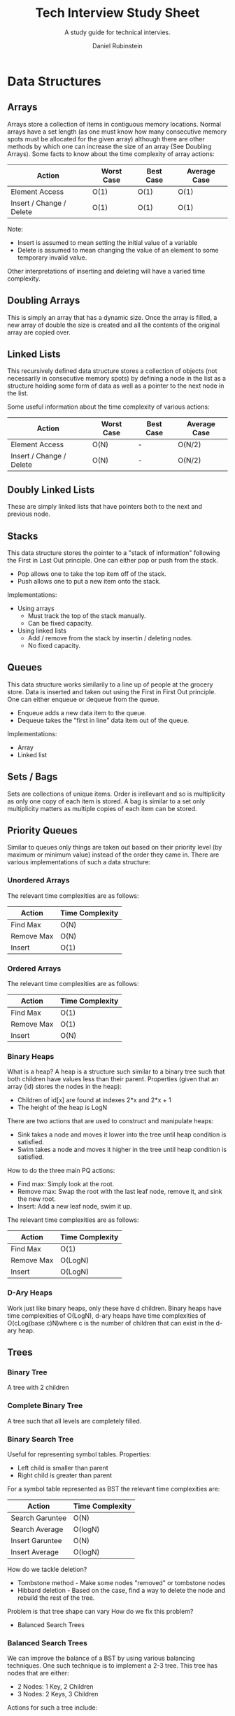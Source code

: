 #+Title: Tech Interview Study Sheet
#+Subtitle: A study guide for technical intervies.
#+Author: Daniel Rubinstein

#+Options: toc:nil num:nil
#+LaTeX_header: \usepackage{unicode}
#+Property: header-args :tangle yes

* Data Structures
** Arrays
Arrays store a collection of items in contiguous memory locations.
Normal arrays have a set length (as one must know how many consecutive memory spots must be allocated for the given array) although there are other methods by which one can increase the size of an array (See Doubling Arrays).
Some facts to know about the time complexity of array actions:
| Action                   | Worst Case | Best Case | Average Case |
|--------------------------+------------+-----------+--------------|
| Element Access           | O(1)       | O(1)      | O(1)         |
| Insert / Change / Delete | O(1)       | O(1)      | O(1)         |

Note:
- Insert is assumed to mean setting the initial value of a variable
- Delete is assumed to mean changing the value of an element to some temporary invalid value.
Other interpretations of inserting and deleting will have a varied time complexity.

** Doubling Arrays
This is simply an array that has a dynamic size. Once the array is filled, a new array of double the size is created and all the contents of the original array are copied over.

** Linked Lists
This recursively defined data structure stores a collection of objects (not necessarily in consecutive memory spots) by defining a node in the list as a structure holding some form of data as well as a pointer to the next node in the list.

Some useful information about the time complexity of various actions:
| Action                   | Worst Case | Best Case | Average Case |
|--------------------------+------------+-----------+--------------|
| Element Access           | O(N)       | -         | O(N/2)       |
| Insert / Change / Delete | O(N)       | -         | O(N/2)       |

** Doubly Linked Lists
These are simply linked lists that have pointers both to the next and previous node.

** Stacks
This data structure stores the pointer to a "stack of information" following the First in Last Out principle.
One can either pop or push from the stack.
- Pop allows one to take the top item off of the stack.
- Push allows one to put a new item onto the stack.

Implementations:
- Using arrays
  - Must track the top of the stack manually.
  - Can be fixed capacity.
- Using linked lists
  - Add / remove from the stack by insertin / deleting nodes.
  - No fixed capacity.
** Queues
This data structure works similarily to a line up of people at the grocery store.
Data is inserted and taken out using the First in First Out principle.
One can either enqueue or dequeue from the queue.
- Enqueue adds a new data item to the queue.
- Dequeue takes the "first in line" data item out of the queue.

Implementations:
- Array
- Linked list

** Sets / Bags
Sets are collections of unique items. Order is irellevant and so is multiplicity as only one copy of each item is stored.
A bag is similar to a set only multiplicity matters as multiple copies of each item can be stored.

** Priority Queues
Similar to queues only things are taken out based on their priority level (by maximum or minimum value) instead of the order they came in.
There are various implementations of such a data structure:

*** Unordered Arrays

The relevant time complexities are as follows:
| Action     | Time Complexity |
|------------+-----------------|
| Find Max   | O(N)            |
| Remove Max | O(N)            |
| Insert     | O(1)            |

*** Ordered Arrays

The relevant time complexities are as follows:
| Action     | Time Complexity |
|------------+-----------------|
| Find Max   | O(1)            |
| Remove Max | O(1)            |
| Insert     | O(N)            |

*** Binary Heaps
What is a heap?
A heap is a structure such similar to a binary tree such that both children have values less than their parent.
Properties (given that an array (id) stores the nodes in the heap):
- Children of id[x] are found at indexes 2*x and 2*x + 1
- The height of the heap is LogN

There are two actions that are used to construct and manipulate heaps:
- Sink takes a node and moves it lower into the tree until heap condition is satisfied.
- Swim takes a node and moves it higher in the tree until heap condition is satisfied.

How to do the three main PQ actions:
- Find max: Simply look at the root.
- Remove max: Swap the root with the last leaf node, remove it, and sink the new root.
- Insert: Add a new leaf node, swim it up.

The relevant time complexities are as follows:
| Action     | Time Complexity |
|------------+-----------------|
| Find Max   | O(1)            |
| Remove Max | O(LogN)         |
| Insert     | O(LogN)         |

*** D-Ary Heaps
Work just like binary heaps, only these have d children.
Binary heaps have time complexities of O(LogN), d-ary heaps have time complexities of O(cLog(base c)N)where c is the number of children that can exist in the d-ary heap.

** Trees
*** Binary Tree
A tree with 2 children
*** Complete Binary Tree
A tree such that all levels are completely filled.
*** Binary Search Tree
Useful for representing symbol tables.
Properties:
- Left child is smaller than parent
- Right child is greater than parent

For a symbol table represented as BST the relevant time complexities are:
| Action          | Time Complexity |
|-----------------+-----------------|
| Search Garuntee | O(N)            |
| Search Average  | O(logN)         |
| Insert Garuntee | O(N)            |
| Insert Average  | O(logN)         |


How do we tackle deletion?
- Tombstone method - Make some nodes "removed" or tombstone nodes
- Hibbard deletion - Based on the case, find a way to delete the node and rebuild the rest of the tree.

Problem is that tree shape can vary
How do we fix this problem?
- Balanced Search Trees

*** Balanced Search Trees
We can improve the balance of a BST by using various balancing techniques.
One such technique is to implement a 2-3 tree.
This tree has nodes that are either:
- 2 Nodes: 1 Key, 2 Children
- 3 Nodes: 2 Keys, 3 Children

Actions for such a tree include:
- Search: Done like a BST based on the values of the nodes.
- Insert into 2 Node: Transform the node into a 3 Node
- Insert into 3 Node: Transform the node into a temporary 4 Node, then move the middle key up and restructure the tree.

How can we represent such a tree?
- As a BST? No
- As a BST with glue nodes? Yes but this is tedious.
- As a Red Black Tree? Perfect!

The relevant time complexities for this structure are:
| Action          | Time Complexity  |
|-----------------+------------------|
| Search Garuntee | O(CLog(base C)N) |
| Search Average  | O(CLog(base C)N) |
| Insert Garuntee | O(CLog(base C)N) |
| Insert Average  | O(CLog(base C)N) |
Where C is dependant on the types of nodes in the tree.

*** Red Black Trees
This is a BST that now has a colour value attached to it's various node connections.
There are a few properties that always hold:
- No nodes can have 2 red connections going into / out of them.
- Every path from the root to a leaf has an equal number of black connections.
- Every red connection is left leaning
Red connections signify 3-nodes from Balanced Search Trees above.

There are three actions that are useful to know for constructing such a tree:
- Rotate left
- Rotate right
- Change colours

The relevant time complexities for this structure are:
| Action          | Time Complexity |
|-----------------+-----------------|
| Search Garuntee | O(LogN)         |
| Search Average  | O(LogN)         |
| Insert Garuntee | O(LogN)         |
| Insert Average  | O(LogN)         |

*** B-Trees
TLDR: Like 2-3 trees, only they can store a variable amount of keys in each node. 
I'll add more on this later.

*** Hash Tables
Used for symbol table implementation. Determines where to store info based on a hash function.
Hash function determines the memory location where the data is to be stored.


We run into an issue: What happens if we continually hash to the same place?
- Solution 1: Seperate Chaining
  - Store linked lists of data at each hash location. Then you only have to search through the linked list to find the data.
    - On average given M locations to hash to, and N values, it takes O(M/N) to find a data segment.
- Solution 2: Linear Probing
  - If the hash location is currently occupied, find the next available location to hash to.
    - Another problem: This gets worse the more we hash to the same location (i.e. problem called clustering)

Other improvements:
- Double probing: Hash to two different locations, place data into the open one
- Double hashing - Instead of finding the next available memory location like in linear probing, skip a variable amount of memory blocks and try there.
- Cuckoo hashing - Hash to two locations, reinsert some of the data there if both are filled. (I'll add more on this later). 
*** Graph
A series of vertices connected (possibly) by edges.
Graph Terminolog:
- Path - A set of connections between two vertices.
- Cycle - A path that loops.

Possible representations:
- Adjacency matrix - 2D matrix with booleans to explain if two vertices are connected.
- Adjacency lists - Series of linked lists stored in an array to describe which vertices are connected.

DFS:
- Depth first search.
- See implementation examples to be uploaded soon.
- Can be used to solve connectivity problem.
- Can be used to find cycles within DAGs.
BFS:
- Breadth first search
- See implementation examples to be uploaded soon.

Undirected vs Directed:
- Undirected has no direction to the edges in the graph.
- Directed graphs have edges with a direction.

Strongly Connected Components:
- V and W are strongly connected if there is a path from V to W and a path from W to V.
- Strong component is maximal subset of strongly connected vertices.

*** Edge Weighted Graphs
These are trees with weights given to each edge.
It brings up the interesting idea of finding shortest paths and minimum spanning tree.

**** MST
A minimum spanning tree (MST) is a tree that:
- Is connected (Has all vertices connected)
- Is acyclic
- Includes all vertices

The greedy logic behind calculating the tree revolves around making cuts. The general logic states:
Given any two sets of unconnected vertices ("cut" sets), the minimum edge that connects them is in the MST.

To formalize this we have two different algorithms: Kruskall's and Prims

Kruskall's algorithm works as follows:
- Continually add the minimum weight edge if it makes no cycles in the MST.
This is difficult to do as determining if a cut makes a cycle is difficult.

Prim's (Lazy Approach)
- Use a minimum PQ that stores every edge weight that connects a vertice W (not in the MST) to the MST.
- Remove the minimum edge from the PQ and add that to the MST (if it is still a valid edge to add).
- Update the PQ with new edges that are available that fit the desired conditions above.
The problem with this is that our PQ is not efficient. We store tons of edges that eventually become invalid.

Prim's (Eager approach)
- Use a minimum PQ that stores only one edge weight for every vertice W (not in the MST) that can be connected to the MST.
- Remove the minimum edgr from the PQ and add that to the MST.
- Update the PQ with new edges that are available that add new possible vertices to connect to, lower the weight to add any given vertices, etc.
More efficient with our memory, but a bit harder to keep track of.

**** Shortest Path
This section will be refined later. For now, here's the two algorithms I know for shortest path problems:

Djikstra:
- Consider vertices in increasing order of distance from the origin point.
- Relax edges as you go.
Works well if there's no cycles and no negatives.

Bellman-Ford:
- Initialize distance to origin as 0 and infinite for every other vertice.
- Go through the list of vertices V-1 times and relax every distance possible.

More to be added later.
* Algorithms

** Searching
*** Binary Search
TODO
** Sorting
*** Selection Sort
Selection sort works by:
- Iterate through the list with a counter c
- Find the minimum value in any index >= c
- Swap the minimum value with the value at c
- Increase c

The time complexity is as follows:
| Worst Case | Average Case | Best Case |
|------------+--------------+-----------|
| O(N^2)     | O(N^2)       | O(N^2)    |

*** Insertion Sort
Insertion sort works by:
- Iterate through the list with counter c
- Swap the element at c with the item to it's left until it is in it's sorted position
- Increase c.

The time complexity is as follows:
| Worst Case | Average Case | Best Case |
|------------+--------------+-----------|
| O(N^2)     | O(N^2)       | O(N)      |

*** Shell Sort
TODO
*** Merge Sort
This sorting algorithm works by:
- Splitting the array in half recursively until it can no longer be split
- Building up an array out of the split pieces in sorted order.

The time complexity is as follows:
| Worst Case | Average Case | Best Case |
|------------+--------------+-----------|
| O(NLogN)   | O(NLogN)     | O(NLogN)  |
*** Quick Sort
This sorting algorithm works by:
- Picking a pivot point
- Rearanging the list such that the pivot is placed in it's sorted position
  - Meaning everything to the left is < the pivot, everything to the right is > the pivot.
- Recursing on the left and right sub-arrays

The time complexity is as follows:
| Worst Case | Average Case | Best Case |
|------------+--------------+-----------|
| O(N^2)     | O(NLogN)     | O(NLogN)  |

Some improvements:
- 3-way Partitioning improves quick sort with duplicate values.
- Applying insertion sort on smaller sub-arrays can also work well.

*** Heap Sort
Heap sort works on a heapified array by:
- Remove the maximum value by swapping it with the last leaf node, removing the value, and swimming the new root down.

The relevant time complexities are as follows:
| Worst Case | Average Case | Best Case |
|------------+--------------+-----------|
| O(LogN)    | O(LogN)      | O(LogN)   |
*** Topological Sort
Used on Directed Acyclic Graphs.
Good for dependency problems.
Topological sort returns a sorted list by:
- Run DFS on all vertices (using some way to track which vertices are visited)
- Return reverse order of visited points.

Multiple possible topological sort results can be valid.


** Union Find Problem
The union find problem begs the question of how nodes are connected within a graph like strucutre.
There are three primary operations that are of interest when it comes to algorithms that solve this problem:
- Are two nodes connected?
- What connected component is a node in?
- How do we connect two nodes?

*** Quick-Find
Given an array (id) of N objects we chose to state that the value at id[x] is the id of the component that node x is in.

The time complexity for the three main actions are as follows:
| Action     | Time Complexity |
|------------+-----------------|
| Connected? | O(1)            |
| Find?      | O(1)            |
| Union?     | O(N)            |
*** Quick-Union
Given an array (id) of N elements. We state that id[x] is the parent of node x (almost like building a little tree).

The time complexity for the three main actions are as follows:
| Action     | Time Complexity |
|------------+-----------------|
| Connected? | O(N)            |
| Find?      | O(N)            |
| Union?     | O(N)            |

Some improvements to this could be:
- Weighting
  - Put smaller trees as children of larger trees.
  - This garuntees a height of LogN thus making O(lgN) time complexity on all actions.
- Path compression
  - As one traverses the tree, move children up in the hierarchy to create shorter paths to traverse from the parent to the leaf node.


* Language Knowledge
